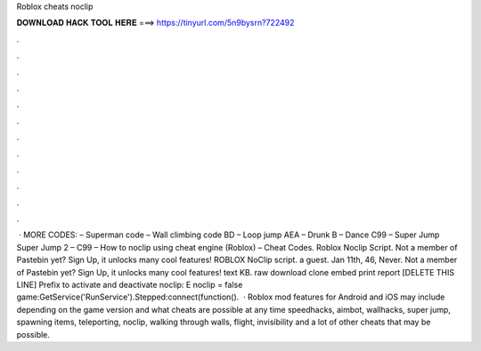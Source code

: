 Roblox cheats noclip

𝐃𝐎𝐖𝐍𝐋𝐎𝐀𝐃 𝐇𝐀𝐂𝐊 𝐓𝐎𝐎𝐋 𝐇𝐄𝐑𝐄 ===> https://tinyurl.com/5n9bysrn?722492

.

.

.

.

.

.

.

.

.

.

.

.

 · MORE CODES: – Superman code – Wall climbing code BD – Loop jump AEA – Drunk B – Dance C99 – Super Jump Super Jump 2 – C99 – How to noclip using cheat engine (Roblox) – Cheat Codes. Roblox Noclip Script. Not a member of Pastebin yet? Sign Up, it unlocks many cool features! ROBLOX NoClip script. a guest. Jan 11th, 46, Never. Not a member of Pastebin yet? Sign Up, it unlocks many cool features! text KB. raw download clone embed print report [DELETE THIS LINE] Prefix to activate and deactivate noclip: E noclip = false game:GetService('RunService').Stepped:connect(function().  · Roblox mod features for Android and iOS may include depending on the game version and what cheats are possible at any time speedhacks, aimbot, wallhacks, super jump, spawning items, teleporting, noclip, walking through walls, flight, invisibility and a lot of other cheats that may be possible.